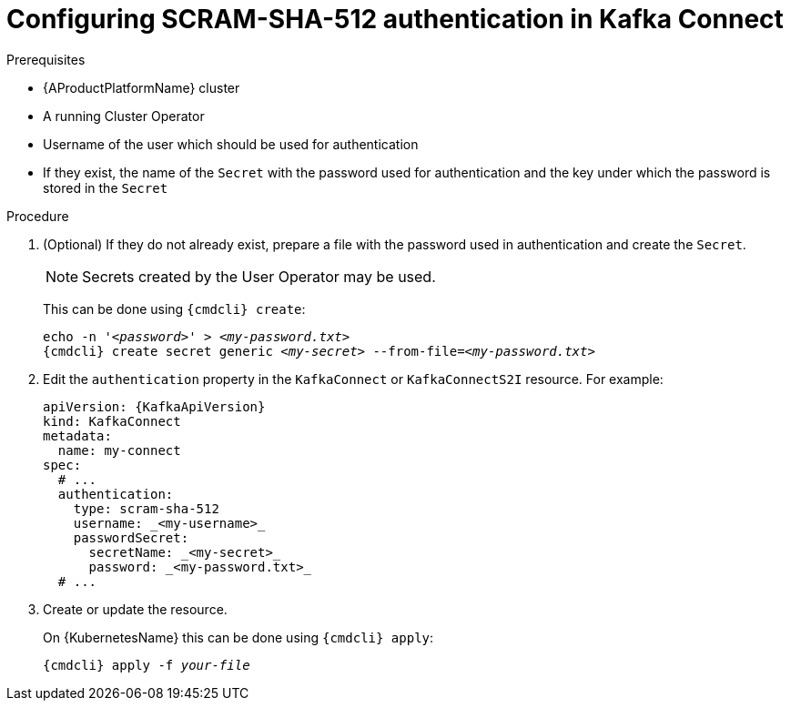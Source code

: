 // Module included in the following assemblies:
//
// assembly-kafka-connect-authentication.adoc

[id='proc-configuring-kafka-connect-authentication-scram-sha-512-{context}']
= Configuring SCRAM-SHA-512 authentication in Kafka Connect

.Prerequisites

* {AProductPlatformName} cluster
* A running Cluster Operator
* Username of the user which should be used for authentication
* If they exist, the name of the `Secret` with the password used for authentication and the key under which the password is stored in the `Secret`

.Procedure

. (Optional) If they do not already exist, prepare a file with the password used in authentication and create the `Secret`.
+
NOTE: Secrets created by the User Operator may be used.
+
This can be done using `{cmdcli} create`:
[source,shell,subs="+quotes,attributes+"]
echo -n '_<password>_' > _<my-password.txt>_
{cmdcli} create secret generic _<my-secret>_ --from-file=_<my-password.txt>_

. Edit the `authentication` property in the `KafkaConnect` or `KafkaConnectS2I` resource.
For example:
+
[source,yaml,subs=attributes+]
----
apiVersion: {KafkaApiVersion}
kind: KafkaConnect
metadata:
  name: my-connect
spec:
  # ...
  authentication:
    type: scram-sha-512
    username: _<my-username>_
    passwordSecret:
      secretName: _<my-secret>_
      password: _<my-password.txt>_
  # ...
----
+
. Create or update the resource.
+
On {KubernetesName} this can be done using `{cmdcli} apply`:
[source,shell,subs="+quotes,attributes+"]
{cmdcli} apply -f _your-file_
